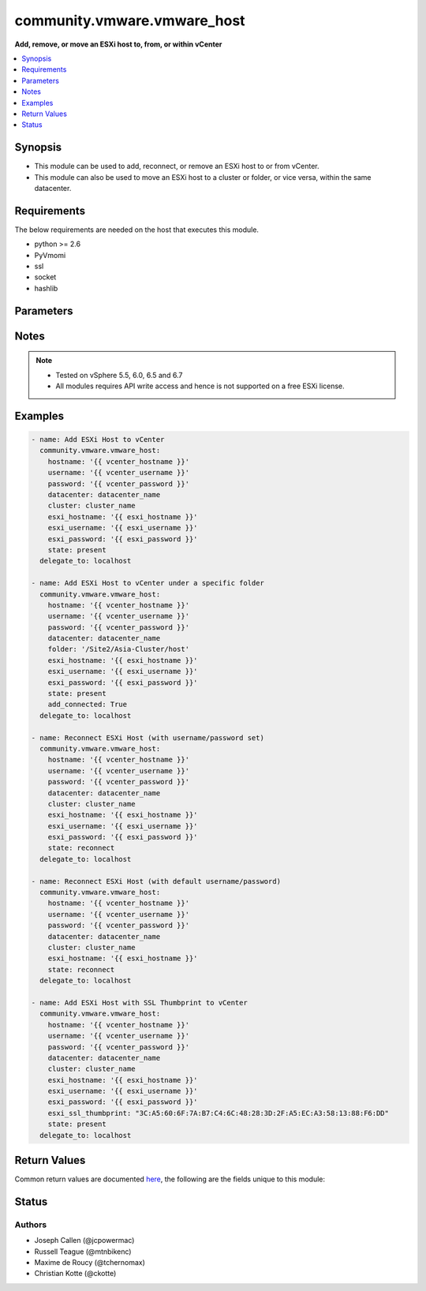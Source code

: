 .. _community.vmware.vmware_host_module:


****************************
community.vmware.vmware_host
****************************

**Add, remove, or move an ESXi host to, from, or within vCenter**



.. contents::
   :local:
   :depth: 1


Synopsis
--------
- This module can be used to add, reconnect, or remove an ESXi host to or from vCenter.
- This module can also be used to move an ESXi host to a cluster or folder, or vice versa, within the same datacenter.



Requirements
------------
The below requirements are needed on the host that executes this module.

- python >= 2.6
- PyVmomi
- ssl
- socket
- hashlib


Parameters
----------

.. raw:: html

    <table  border=0 cellpadding=0 class="documentation-table">
        <tr>
            <th colspan="1">Parameter</th>
            <th>Choices/<font color="blue">Defaults</font></th>
            <th width="100%">Comments</th>
        </tr>
            <tr>
                <td colspan="1">
                    <div class="ansibleOptionAnchor" id="parameter-"></div>
                    <b>add_connected</b>
                    <a class="ansibleOptionLink" href="#parameter-" title="Permalink to this option"></a>
                    <div style="font-size: small">
                        <span style="color: purple">boolean</span>
                    </div>
                </td>
                <td>
                        <ul style="margin: 0; padding: 0"><b>Choices:</b>
                                    <li>no</li>
                                    <li><div style="color: blue"><b>yes</b>&nbsp;&larr;</div></li>
                        </ul>
                </td>
                <td>
                        <div>If set to <code>True</code>, then the host should be connected as soon as it is added.</div>
                        <div>This parameter is ignored if state is set to a value other than <code>present</code>.</div>
                </td>
            </tr>
            <tr>
                <td colspan="1">
                    <div class="ansibleOptionAnchor" id="parameter-"></div>
                    <b>cluster_name</b>
                    <a class="ansibleOptionLink" href="#parameter-" title="Permalink to this option"></a>
                    <div style="font-size: small">
                        <span style="color: purple">string</span>
                    </div>
                </td>
                <td>
                </td>
                <td>
                        <div>Name of the cluster to add the host.</div>
                        <div>If <code>folder</code> is not set, then this parameter is required.</div>
                        <div>Aliases added in version 2.6.</div>
                        <div style="font-size: small; color: darkgreen"><br/>aliases: cluster</div>
                </td>
            </tr>
            <tr>
                <td colspan="1">
                    <div class="ansibleOptionAnchor" id="parameter-"></div>
                    <b>datacenter_name</b>
                    <a class="ansibleOptionLink" href="#parameter-" title="Permalink to this option"></a>
                    <div style="font-size: small">
                        <span style="color: purple">string</span>
                         / <span style="color: red">required</span>
                    </div>
                </td>
                <td>
                </td>
                <td>
                        <div>Name of the datacenter to add the host.</div>
                        <div>Aliases added in version 2.6.</div>
                        <div style="font-size: small; color: darkgreen"><br/>aliases: datacenter</div>
                </td>
            </tr>
            <tr>
                <td colspan="1">
                    <div class="ansibleOptionAnchor" id="parameter-"></div>
                    <b>esxi_hostname</b>
                    <a class="ansibleOptionLink" href="#parameter-" title="Permalink to this option"></a>
                    <div style="font-size: small">
                        <span style="color: purple">string</span>
                         / <span style="color: red">required</span>
                    </div>
                </td>
                <td>
                </td>
                <td>
                        <div>ESXi hostname to manage.</div>
                </td>
            </tr>
            <tr>
                <td colspan="1">
                    <div class="ansibleOptionAnchor" id="parameter-"></div>
                    <b>esxi_password</b>
                    <a class="ansibleOptionLink" href="#parameter-" title="Permalink to this option"></a>
                    <div style="font-size: small">
                        <span style="color: purple">string</span>
                    </div>
                </td>
                <td>
                </td>
                <td>
                        <div>ESXi password.</div>
                        <div>Required for adding a host.</div>
                        <div>Optional for reconnect.</div>
                        <div>Unused for removing.</div>
                        <div>No longer a required parameter from version 2.5.</div>
                </td>
            </tr>
            <tr>
                <td colspan="1">
                    <div class="ansibleOptionAnchor" id="parameter-"></div>
                    <b>esxi_ssl_thumbprint</b>
                    <a class="ansibleOptionLink" href="#parameter-" title="Permalink to this option"></a>
                    <div style="font-size: small">
                        <span style="color: purple">string</span>
                    </div>
                </td>
                <td>
                        <b>Default:</b><br/><div style="color: blue">""</div>
                </td>
                <td>
                        <div>Specifying the hostsystem certificate&#x27;s thumbprint.</div>
                        <div>Use following command to get hostsystem certificate&#x27;s thumbprint -</div>
                        <div># openssl x509 -in /etc/vmware/ssl/rui.crt -fingerprint -sha1 -noout</div>
                        <div>Only used if <code>fetch_thumbprint</code> isn&#x27;t set to <code>true</code>.</div>
                        <div style="font-size: small; color: darkgreen"><br/>aliases: ssl_thumbprint</div>
                </td>
            </tr>
            <tr>
                <td colspan="1">
                    <div class="ansibleOptionAnchor" id="parameter-"></div>
                    <b>esxi_username</b>
                    <a class="ansibleOptionLink" href="#parameter-" title="Permalink to this option"></a>
                    <div style="font-size: small">
                        <span style="color: purple">string</span>
                    </div>
                </td>
                <td>
                </td>
                <td>
                        <div>ESXi username.</div>
                        <div>Required for adding a host.</div>
                        <div>Optional for reconnect. If both <code>esxi_username</code> and <code>esxi_password</code> are used</div>
                        <div>Unused for removing.</div>
                        <div>No longer a required parameter from version 2.5.</div>
                </td>
            </tr>
            <tr>
                <td colspan="1">
                    <div class="ansibleOptionAnchor" id="parameter-"></div>
                    <b>fetch_ssl_thumbprint</b>
                    <a class="ansibleOptionLink" href="#parameter-" title="Permalink to this option"></a>
                    <div style="font-size: small">
                        <span style="color: purple">boolean</span>
                    </div>
                </td>
                <td>
                        <ul style="margin: 0; padding: 0"><b>Choices:</b>
                                    <li>no</li>
                                    <li><div style="color: blue"><b>yes</b>&nbsp;&larr;</div></li>
                        </ul>
                </td>
                <td>
                        <div>Fetch the thumbprint of the host&#x27;s SSL certificate.</div>
                        <div>This basically disables the host certificate verification (check if it was signed by a recognized CA).</div>
                        <div>Disable this option if you want to allow only hosts with valid certificates to be added to vCenter.</div>
                        <div>If this option is set to <code>false</code> and the certificate can&#x27;t be verified, an add or reconnect will fail.</div>
                        <div>Unused when <code>esxi_ssl_thumbprint</code> is set.</div>
                        <div>Optional for reconnect, but only used if <code>esxi_username</code> and <code>esxi_password</code> are used.</div>
                        <div>Unused for removing.</div>
                </td>
            </tr>
            <tr>
                <td colspan="1">
                    <div class="ansibleOptionAnchor" id="parameter-"></div>
                    <b>folder</b>
                    <a class="ansibleOptionLink" href="#parameter-" title="Permalink to this option"></a>
                    <div style="font-size: small">
                        <span style="color: purple">string</span>
                    </div>
                </td>
                <td>
                </td>
                <td>
                        <div>Name of the folder under which host to add.</div>
                        <div>If <code>cluster_name</code> is not set, then this parameter is required.</div>
                        <div>For example, if there is a datacenter &#x27;dc1&#x27; under folder called &#x27;Site1&#x27; then, this value will be &#x27;/Site1/dc1/host&#x27;.</div>
                        <div>Here &#x27;host&#x27; is an invisible folder under VMware Web Client.</div>
                        <div>Another example, if there is a nested folder structure like &#x27;/myhosts/india/pune&#x27; under datacenter &#x27;dc2&#x27;, then <code>folder</code> value will be &#x27;/dc2/host/myhosts/india/pune&#x27;.</div>
                        <div>Other Examples: &#x27;/Site2/dc2/Asia-Cluster/host&#x27; or &#x27;/dc3/Asia-Cluster/host&#x27;</div>
                        <div style="font-size: small; color: darkgreen"><br/>aliases: folder_name</div>
                </td>
            </tr>
            <tr>
                <td colspan="1">
                    <div class="ansibleOptionAnchor" id="parameter-"></div>
                    <b>force_connection</b>
                    <a class="ansibleOptionLink" href="#parameter-" title="Permalink to this option"></a>
                    <div style="font-size: small">
                        <span style="color: purple">boolean</span>
                    </div>
                </td>
                <td>
                        <ul style="margin: 0; padding: 0"><b>Choices:</b>
                                    <li>no</li>
                                    <li><div style="color: blue"><b>yes</b>&nbsp;&larr;</div></li>
                        </ul>
                </td>
                <td>
                        <div>Force the connection if the host is already being managed by another vCenter server.</div>
                </td>
            </tr>
            <tr>
                <td colspan="1">
                    <div class="ansibleOptionAnchor" id="parameter-"></div>
                    <b>hostname</b>
                    <a class="ansibleOptionLink" href="#parameter-" title="Permalink to this option"></a>
                    <div style="font-size: small">
                        <span style="color: purple">string</span>
                    </div>
                </td>
                <td>
                </td>
                <td>
                        <div>The hostname or IP address of the vSphere vCenter or ESXi server.</div>
                        <div>If the value is not specified in the task, the value of environment variable <code>VMWARE_HOST</code> will be used instead.</div>
                        <div>Environment variable support added in Ansible 2.6.</div>
                </td>
            </tr>
            <tr>
                <td colspan="1">
                    <div class="ansibleOptionAnchor" id="parameter-"></div>
                    <b>password</b>
                    <a class="ansibleOptionLink" href="#parameter-" title="Permalink to this option"></a>
                    <div style="font-size: small">
                        <span style="color: purple">string</span>
                    </div>
                </td>
                <td>
                </td>
                <td>
                        <div>The password of the vSphere vCenter or ESXi server.</div>
                        <div>If the value is not specified in the task, the value of environment variable <code>VMWARE_PASSWORD</code> will be used instead.</div>
                        <div>Environment variable support added in Ansible 2.6.</div>
                        <div style="font-size: small; color: darkgreen"><br/>aliases: pass, pwd</div>
                </td>
            </tr>
            <tr>
                <td colspan="1">
                    <div class="ansibleOptionAnchor" id="parameter-"></div>
                    <b>port</b>
                    <a class="ansibleOptionLink" href="#parameter-" title="Permalink to this option"></a>
                    <div style="font-size: small">
                        <span style="color: purple">integer</span>
                    </div>
                </td>
                <td>
                        <b>Default:</b><br/><div style="color: blue">443</div>
                </td>
                <td>
                        <div>The port number of the vSphere vCenter or ESXi server.</div>
                        <div>If the value is not specified in the task, the value of environment variable <code>VMWARE_PORT</code> will be used instead.</div>
                        <div>Environment variable support added in Ansible 2.6.</div>
                </td>
            </tr>
            <tr>
                <td colspan="1">
                    <div class="ansibleOptionAnchor" id="parameter-"></div>
                    <b>proxy_host</b>
                    <a class="ansibleOptionLink" href="#parameter-" title="Permalink to this option"></a>
                    <div style="font-size: small">
                        <span style="color: purple">string</span>
                    </div>
                </td>
                <td>
                </td>
                <td>
                        <div>Address of a proxy that will receive all HTTPS requests and relay them.</div>
                        <div>The format is a hostname or a IP.</div>
                        <div>If the value is not specified in the task, the value of environment variable <code>VMWARE_PROXY_HOST</code> will be used instead.</div>
                        <div>This feature depends on a version of pyvmomi greater than v6.7.1.2018.12</div>
                </td>
            </tr>
            <tr>
                <td colspan="1">
                    <div class="ansibleOptionAnchor" id="parameter-"></div>
                    <b>proxy_port</b>
                    <a class="ansibleOptionLink" href="#parameter-" title="Permalink to this option"></a>
                    <div style="font-size: small">
                        <span style="color: purple">integer</span>
                    </div>
                </td>
                <td>
                </td>
                <td>
                        <div>Port of the HTTP proxy that will receive all HTTPS requests and relay them.</div>
                        <div>If the value is not specified in the task, the value of environment variable <code>VMWARE_PROXY_PORT</code> will be used instead.</div>
                </td>
            </tr>
            <tr>
                <td colspan="1">
                    <div class="ansibleOptionAnchor" id="parameter-"></div>
                    <b>reconnect_disconnected</b>
                    <a class="ansibleOptionLink" href="#parameter-" title="Permalink to this option"></a>
                    <div style="font-size: small">
                        <span style="color: purple">boolean</span>
                    </div>
                </td>
                <td>
                        <ul style="margin: 0; padding: 0"><b>Choices:</b>
                                    <li>no</li>
                                    <li><div style="color: blue"><b>yes</b>&nbsp;&larr;</div></li>
                        </ul>
                </td>
                <td>
                        <div>Reconnect disconnected hosts.</div>
                        <div>This is only used if <code>state</code> is set to <code>present</code> and if the host already exists.</div>
                </td>
            </tr>
            <tr>
                <td colspan="1">
                    <div class="ansibleOptionAnchor" id="parameter-"></div>
                    <b>state</b>
                    <a class="ansibleOptionLink" href="#parameter-" title="Permalink to this option"></a>
                    <div style="font-size: small">
                        <span style="color: purple">string</span>
                    </div>
                </td>
                <td>
                        <ul style="margin: 0; padding: 0"><b>Choices:</b>
                                    <li><div style="color: blue"><b>present</b>&nbsp;&larr;</div></li>
                                    <li>absent</li>
                                    <li>add_or_reconnect</li>
                                    <li>reconnect</li>
                                    <li>disconnected</li>
                        </ul>
                </td>
                <td>
                        <div>If set to <code>present</code>, add the host if host is absent.</div>
                        <div>If set to <code>present</code>, update the location of the host if host already exists.</div>
                        <div>If set to <code>absent</code>, remove the host if host is present.</div>
                        <div>If set to <code>absent</code>, do nothing if host already does not exists.</div>
                        <div>If set to <code>add_or_reconnect</code>, add the host if it&#x27;s absent else reconnect it and update the location.</div>
                        <div>If set to <code>reconnect</code>, then reconnect the host if it&#x27;s present and update the location.</div>
                        <div>If set to <code>disconnected</code>, disconnect the host if the host already exists.</div>
                </td>
            </tr>
            <tr>
                <td colspan="1">
                    <div class="ansibleOptionAnchor" id="parameter-"></div>
                    <b>username</b>
                    <a class="ansibleOptionLink" href="#parameter-" title="Permalink to this option"></a>
                    <div style="font-size: small">
                        <span style="color: purple">string</span>
                    </div>
                </td>
                <td>
                </td>
                <td>
                        <div>The username of the vSphere vCenter or ESXi server.</div>
                        <div>If the value is not specified in the task, the value of environment variable <code>VMWARE_USER</code> will be used instead.</div>
                        <div>Environment variable support added in Ansible 2.6.</div>
                        <div style="font-size: small; color: darkgreen"><br/>aliases: admin, user</div>
                </td>
            </tr>
            <tr>
                <td colspan="1">
                    <div class="ansibleOptionAnchor" id="parameter-"></div>
                    <b>validate_certs</b>
                    <a class="ansibleOptionLink" href="#parameter-" title="Permalink to this option"></a>
                    <div style="font-size: small">
                        <span style="color: purple">boolean</span>
                    </div>
                </td>
                <td>
                        <ul style="margin: 0; padding: 0"><b>Choices:</b>
                                    <li>no</li>
                                    <li><div style="color: blue"><b>yes</b>&nbsp;&larr;</div></li>
                        </ul>
                </td>
                <td>
                        <div>Allows connection when SSL certificates are not valid. Set to <code>false</code> when certificates are not trusted.</div>
                        <div>If the value is not specified in the task, the value of environment variable <code>VMWARE_VALIDATE_CERTS</code> will be used instead.</div>
                        <div>Environment variable support added in Ansible 2.6.</div>
                        <div>If set to <code>true</code>, please make sure Python &gt;= 2.7.9 is installed on the given machine.</div>
                </td>
            </tr>
    </table>
    <br/>


Notes
-----

.. note::
   - Tested on vSphere 5.5, 6.0, 6.5 and 6.7
   - All modules requires API write access and hence is not supported on a free ESXi license.



Examples
--------

.. code-block:: yaml

    - name: Add ESXi Host to vCenter
      community.vmware.vmware_host:
        hostname: '{{ vcenter_hostname }}'
        username: '{{ vcenter_username }}'
        password: '{{ vcenter_password }}'
        datacenter: datacenter_name
        cluster: cluster_name
        esxi_hostname: '{{ esxi_hostname }}'
        esxi_username: '{{ esxi_username }}'
        esxi_password: '{{ esxi_password }}'
        state: present
      delegate_to: localhost

    - name: Add ESXi Host to vCenter under a specific folder
      community.vmware.vmware_host:
        hostname: '{{ vcenter_hostname }}'
        username: '{{ vcenter_username }}'
        password: '{{ vcenter_password }}'
        datacenter: datacenter_name
        folder: '/Site2/Asia-Cluster/host'
        esxi_hostname: '{{ esxi_hostname }}'
        esxi_username: '{{ esxi_username }}'
        esxi_password: '{{ esxi_password }}'
        state: present
        add_connected: True
      delegate_to: localhost

    - name: Reconnect ESXi Host (with username/password set)
      community.vmware.vmware_host:
        hostname: '{{ vcenter_hostname }}'
        username: '{{ vcenter_username }}'
        password: '{{ vcenter_password }}'
        datacenter: datacenter_name
        cluster: cluster_name
        esxi_hostname: '{{ esxi_hostname }}'
        esxi_username: '{{ esxi_username }}'
        esxi_password: '{{ esxi_password }}'
        state: reconnect
      delegate_to: localhost

    - name: Reconnect ESXi Host (with default username/password)
      community.vmware.vmware_host:
        hostname: '{{ vcenter_hostname }}'
        username: '{{ vcenter_username }}'
        password: '{{ vcenter_password }}'
        datacenter: datacenter_name
        cluster: cluster_name
        esxi_hostname: '{{ esxi_hostname }}'
        state: reconnect
      delegate_to: localhost

    - name: Add ESXi Host with SSL Thumbprint to vCenter
      community.vmware.vmware_host:
        hostname: '{{ vcenter_hostname }}'
        username: '{{ vcenter_username }}'
        password: '{{ vcenter_password }}'
        datacenter: datacenter_name
        cluster: cluster_name
        esxi_hostname: '{{ esxi_hostname }}'
        esxi_username: '{{ esxi_username }}'
        esxi_password: '{{ esxi_password }}'
        esxi_ssl_thumbprint: "3C:A5:60:6F:7A:B7:C4:6C:48:28:3D:2F:A5:EC:A3:58:13:88:F6:DD"
        state: present
      delegate_to: localhost



Return Values
-------------
Common return values are documented `here <https://docs.ansible.com/ansible/latest/reference_appendices/common_return_values.html#common-return-values>`_, the following are the fields unique to this module:

.. raw:: html

    <table border=0 cellpadding=0 class="documentation-table">
        <tr>
            <th colspan="1">Key</th>
            <th>Returned</th>
            <th width="100%">Description</th>
        </tr>
            <tr>
                <td colspan="1">
                    <div class="ansibleOptionAnchor" id="return-"></div>
                    <b>result</b>
                    <a class="ansibleOptionLink" href="#return-" title="Permalink to this return value"></a>
                    <div style="font-size: small">
                      <span style="color: purple">string</span>
                    </div>
                </td>
                <td>on successful addition</td>
                <td>
                            <div>metadata about the new host system added</div>
                    <br/>
                        <div style="font-size: smaller"><b>Sample:</b></div>
                        <div style="font-size: smaller; color: blue; word-wrap: break-word; word-break: break-all;">Host already connected to vCenter &#x27;vcenter01&#x27; in cluster &#x27;cluster01&#x27;</div>
                </td>
            </tr>
    </table>
    <br/><br/>


Status
------


Authors
~~~~~~~

- Joseph Callen (@jcpowermac)
- Russell Teague (@mtnbikenc)
- Maxime de Roucy (@tchernomax)
- Christian Kotte (@ckotte)
